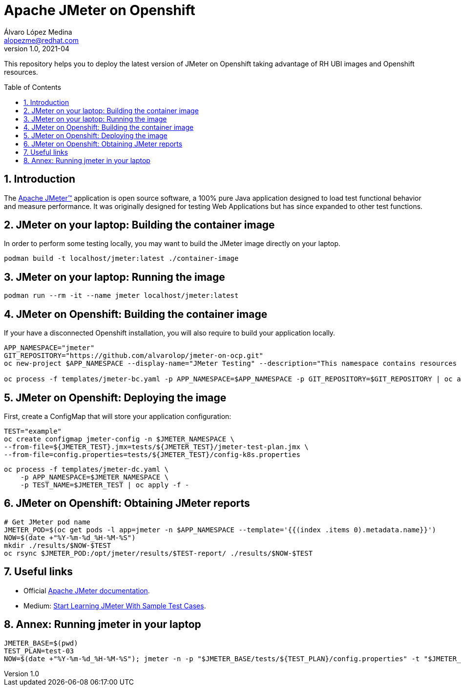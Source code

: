 = Apache JMeter on Openshift
Álvaro López Medina <alopezme@redhat.com>
v1.0, 2021-04
// Create TOC wherever needed
:toc: macro
:sectanchors:
:sectnumlevels: 2
:sectnums: 
:source-highlighter: pygments
:imagesdir: images
// Start: Enable admonition icons
ifdef::env-github[]
:tip-caption: :bulb:
:note-caption: :information_source:
:important-caption: :heavy_exclamation_mark:
:caution-caption: :fire:
:warning-caption: :warning:
endif::[]
ifndef::env-github[]
:icons: font
endif::[]
// End: Enable admonition icons

This repository helps you to deploy the latest version of JMeter on Openshift taking advantage of RH UBI images and Openshift resources.

// Create the Table of contents here
toc::[]

== Introduction

The https://jmeter.apache.org/[Apache JMeter™] application is open source software, a 100% pure Java application designed to load test functional behavior and measure performance. It was originally designed for testing Web Applications but has since expanded to other test functions.

== JMeter on your laptop: Building the container image

In order to perform some testing locally, you may want to build the JMeter image directly on your laptop. 

[source, bash]
----
podman build -t localhost/jmeter:latest ./container-image
----

== JMeter on your laptop: Running the image


[source, bash]
----
podman run --rm -it --name jmeter localhost/jmeter:latest
----




== JMeter on Openshift: Building the container image


If your have a disconnected Openshift installation, you will also require to build your application locally.

[source, bash]
----
APP_NAMESPACE="jmeter"
GIT_REPOSITORY="https://github.com/alvarolop/jmeter-on-ocp.git"
oc new-project $APP_NAMESPACE --display-name="JMeter Testing" --description="This namespace contains resources to deploy JMeter"

oc process -f templates/jmeter-bc.yaml -p APP_NAMESPACE=$APP_NAMESPACE -p GIT_REPOSITORY=$GIT_REPOSITORY | oc apply -f -

----


== JMeter on Openshift: Deploying the image


First, create a ConfigMap that will store your application configuration:
[source, bash]
----
TEST="example"
oc create configmap jmeter-config -n $JMETER_NAMESPACE \
--from-file=${JMETER_TEST}.jmx=tests/${JMETER_TEST}/jmeter-test-plan.jmx \
--from-file=config.properties=tests/${JMETER_TEST}/config-k8s.properties
----

[source, bash]
----
oc process -f templates/jmeter-dc.yaml \
    -p APP_NAMESPACE=$JMETER_NAMESPACE \
    -p TEST_NAME=$JMETER_TEST | oc apply -f -
----

== JMeter on Openshift: Obtaining JMeter reports

[source, bash]
----
# Get JMeter pod name
JMETER_POD=$(oc get pods -l app=jmeter -n $APP_NAMESPACE --template='{{(index .items 0).metadata.name}}')
NOW=$(date +"%Y-%m-%d_%H-%M-%S")
mkdir ./results/$NOW-$TEST
oc rsync $JMETER_POD:/opt/jmeter/results/$TEST-report/ ./results/$NOW-$TEST
----



== Useful links


* Official https://jmeter.apache.org/usermanual/get-started.html[Apache JMeter documentation].
* Medium: https://medium.com/chaya-thilakumara/start-learning-jmeter-with-sample-test-cases-2dc2a4963b62[Start Learning JMeter With Sample Test Cases].








== Annex: Running jmeter in your laptop

[source, bash]
----
JMETER_BASE=$(pwd)
TEST_PLAN=test-03
NOW=$(date +"%Y-%m-%d_%H-%M-%S"); jmeter -n -p "$JMETER_BASE/tests/${TEST_PLAN}/config.properties" -t "$JMETER_BASE/tests/${TEST_PLAN}/jmeter-test-plan.jmx" -l "$JMETER_BASE/results/${NOW}-${TEST_PLAN}.jtl" -e -o "$JMETER_BASE/results/${NOW}-${TEST_PLAN}-report"
----